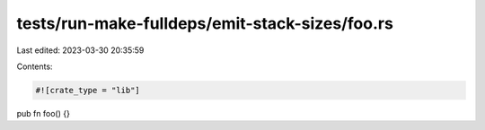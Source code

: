 tests/run-make-fulldeps/emit-stack-sizes/foo.rs
===============================================

Last edited: 2023-03-30 20:35:59

Contents:

.. code-block:: rs

    #![crate_type = "lib"]

pub fn foo() {}


